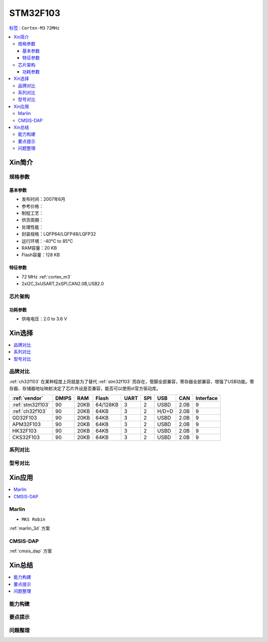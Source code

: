 
.. _stm32f103:

STM32F103
===============

`标签 <https://github.com/SoCXin/STM32F103>`_ : ``Cortex-M3`` ``72MHz``


.. contents::
    :local:

Xin简介
-----------

.. image:: ./images/STM32F103.jpg
    :target: https://www.st.com/content/st_com/zh/products/microcontrollers-microprocessors/stm32-32-bit-arm-cortex-mcus/stm32-mainstream-mcus/stm32f1-series/stm32f103.html



规格参数
~~~~~~~~~~~

基本参数
^^^^^^^^^^^

* 发布时间：2007年6月
* 参考价格：
* 制程工艺：
* 供货周期：
* 处理性能：
* 封装规格：LQFP64/LQFP48/LQFP32
* 运行环境：-40°C to 85°C
* RAM容量：20 KB
* Flash容量：128 KB




特征参数
^^^^^^^^^^^

* 72 MHz :ref:`cortex_m3`
* 2xI2C,3xUSART,2xSPI,CAN2.0B,USB2.0


芯片架构
~~~~~~~~~~~~

.. image:: ./images/STM32F103s.png
    :target: https://www.st.com/content/st_com/zh/products/microcontrollers-microprocessors/stm32-32-bit-arm-cortex-mcus/stm32-mainstream-mcus/stm32f1-series/stm32f103.html

功耗参数
^^^^^^^^^^^

* 供电电压：2.0 to 3.6 V



Xin选择
-----------

.. contents::
    :local:


品牌对比
~~~~~~~~~~

:ref:`ch32f103` 在某种程度上将就是为了替代 :ref:`stm32f103` 而存在，管脚全部兼容，寄存器全部兼容，增强了USB功能。寄存器、存储器地址映射决定了芯片外设是否兼容，能否可以使用st官方驱动库。

.. image:: ./images/STM32F103vendor.png
    :target: https://blog.csdn.net/weixin_34246598/article/details/112651024


.. list-table::
    :header-rows:  1

    * - :ref:`vendor`
      - DMIPS
      - RAM
      - Flash
      - UART
      - SPI
      - USB
      - CAN
      - Interface
    * - :ref:`stm32f103`
      - 90
      - 20KB
      - 64/128KB
      - 3
      - 2
      - USBD
      - 2.0B
      - 9
    * - :ref:`ch32f103`
      - 90
      - 20KB
      - 64KB
      - 3
      - 2
      - H/D+D
      - 2.0B
      - 9
    * - GD32F103
      - 90
      - 20KB
      - 64KB
      - 3
      - 2
      - USBD
      - 2.0B
      - 9
    * - APM32F103
      - 90
      - 20KB
      - 64KB
      - 3
      - 2
      - USBD
      - 2.0B
      - 9
    * - HK32F103
      - 90
      - 20KB
      - 64KB
      - 3
      - 2
      - USBD
      - 2.0B
      - 9
    * - CKS32F103
      - 90
      - 20KB
      - 64KB
      - 3
      - 2
      - USBD
      - 2.0B
      - 9

系列对比
~~~~~~~~~



型号对比
~~~~~~~~~

.. image:: ./images/STM32F103l.png
    :target: https://www.st.com/content/st_com/zh/products/microcontrollers-microprocessors/stm32-32-bit-arm-cortex-mcus/stm32-mainstream-mcus/stm32f1-series/stm32f103.html


Xin应用
-----------

.. contents::
    :local:

.. _stm32f103_marlin:

Marlin
~~~~~~~~~~~~~

* ``MKS Robin``

:ref:`marlin_3d` 方案


.. _stm32f103_dap:

CMSIS-DAP
~~~~~~~~~~~~~

:ref:`cmsis_dap` 方案

Xin总结
--------------

.. contents::
    :local:

能力构建
~~~~~~~~~~~~~

要点提示
~~~~~~~~~~~~~

问题整理
~~~~~~~~~~~~~

